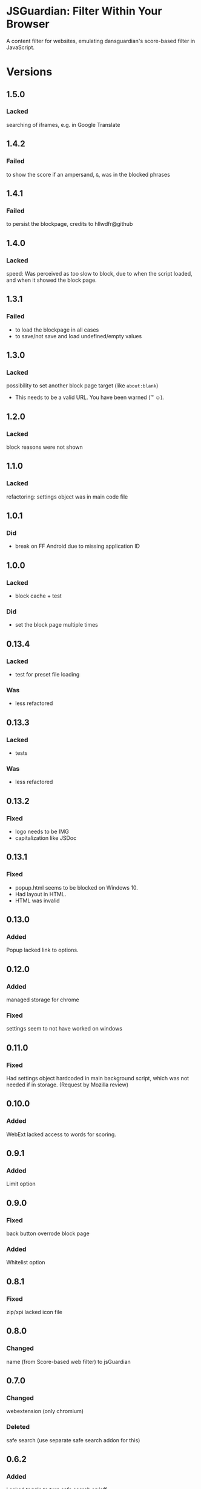 * JSGuardian: Filter Within Your Browser
A content filter for websites, emulating dansguardian's score-based filter in JavaScript.

[[https://addons.mozilla.org/de/firefox/addon/jsguardian/][https://img.shields.io/amo/v/jsguardian.svg]] 
[[https://addons.mozilla.org/de/firefox/addon/jsguardian/][https://img.shields.io/amo/d/jsguardian.svg]]
[[https://chrome.google.com/webstore/detail/jsguardian/ojofglimbmclnbinpbjnhcmkmipplibi][https://img.shields.io/chrome-web-store/v/ojofglimbmclnbinpbjnhcmkmipplibi.svg]]
* Versions
** 1.5.0
*** Lacked
    searching of iframes, e.g. in Google Translate
** 1.4.2
*** Failed
    to show the score if an ampersand, =&=, was in the blocked phrases
** 1.4.1
*** Failed
    to persist the blockpage, credits to hllwdfr@github
** 1.4.0
*** Lacked
    speed: Was perceived as too slow to block, due to when the script loaded, and when it showed the block page.
** 1.3.1
*** Failed
    - to load the blockpage in all cases
    - to save/not save and load undefined/empty values
** 1.3.0
*** Lacked
    possibility to set another block page target (like =about:blank=)

    - This needs to be a valid URL. You have been warned (\trade \smiley).
** 1.2.0
*** Lacked
    block reasons were not shown
** 1.1.0
*** Lacked
    refactoring: settings object was in main code file
** 1.0.1
*** Did
    - break on FF Android due to missing application ID
** 1.0.0
*** Lacked
    - block cache + test
*** Did
    - set the block page multiple times
** 0.13.4
*** Lacked
    - test for preset file loading
*** Was
    - less refactored
** 0.13.3
*** Lacked
    - tests
*** Was
    - less refactored
** 0.13.2
*** Fixed
    - logo needs to be IMG
    - capitalization like JSDoc
** 0.13.1
*** Fixed
    - popup.html seems to be blocked on Windows 10.
    - Had layout in HTML.
    - HTML was invalid
** 0.13.0
*** Added
    Popup lacked link to options.
** 0.12.0
*** Added
    managed storage for chrome
*** Fixed
    settings seem to not have worked on windows
** 0.11.0
*** Fixed
    Had settings object hardcoded in main background script, which was not needed if in storage. (Request by Mozilla review)
** 0.10.0
*** Added
    WebExt lacked access to words for scoring.
** 0.9.1
*** Added
    Limit option
** 0.9.0
*** Fixed
    back button overrode block page
*** Added
    Whitelist option
** 0.8.1
*** Fixed
    zip/xpi lacked icon file
** 0.8.0
*** Changed
    name (from Score-based web filter) to jsGuardian
** 0.7.0
*** Changed
    webextension (only chromium)
*** Deleted
    safe search (use separate safe search addon for this)
** 0.6.2
*** Added
    Lacked toggle to turn safe search on/off
** 0.6.1
*** Added
   lacked (moderate) safe search on youtube
** 0.5.12
*** Added
   lacked safe search (google, yahoo, bing, ddg)
** 0.4.0
*** Added
   previous versions lacked whitelist
** 0.3.4
*** Fixed
   multiprocess as permission ... ;-)
** 0.3.3
*** reviewer feedback
    multiprocess spelling
    had .gitignore
** 0.3.2
*** Added
   ?: multi-process was not enabled
   default was at 60, which is for small children, now it's at 160
** 0.3.1
*** Fixed
   Bug: counted different cases differently
** 0.3.0
*** Added
   Doc: did not copy dg appropriate values for age groups
** 0.2.2
*** Fixed
    did not find multi-line matches
** 0.2.1
*** Fixed
    old mods were not destroyed on re-setting limit.
** 0.2.0
*** Added
    quotes surrounding single matches
** 0.1.6
*** Fixed
Changing score did not affect anything.
** 0.1.5
*** Fixed
Sites like google with many =<script>= tags made loading very slow.
** 0.1.2
*** Fixed
Was not installable on recent android firefox (45).
** 0.1.1
*** Added
Previous version used innerHTML.
** 0.1.0
*** Added
Had no message which parts triggered filter if blocked.
* Uses Icons
  - filter: https://www.iconfinder.com/icons/383135/filter_icon#size=128
  - flower: https://www.iconfinder.com/icons/3495/flower_icq_icon#size=128
  - bomb: https://www.iconfinder.com/icons/1232/bomb_explosive_icon#size=128
